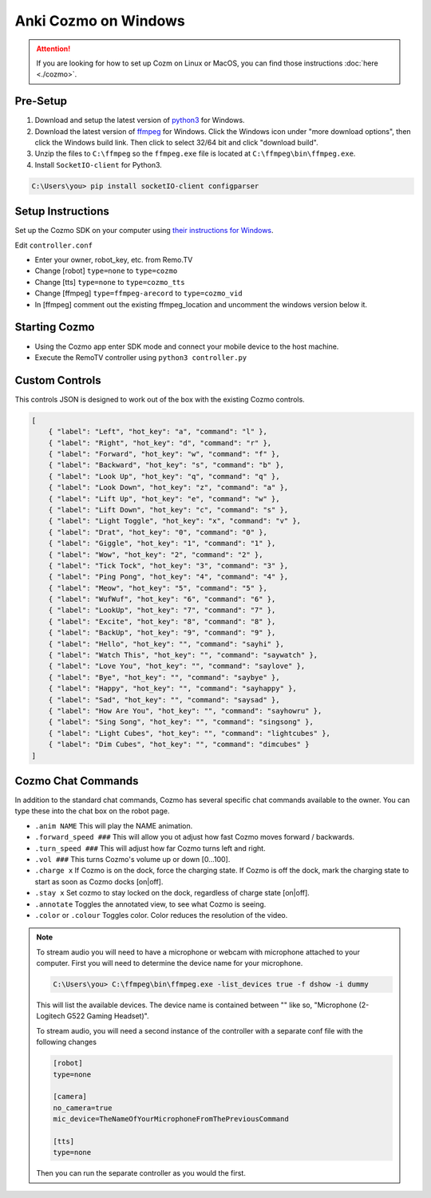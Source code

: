 =====================
Anki Cozmo on Windows
=====================

.. attention:: If you are looking for how to set up Cozm on Linux or MacOS, you 
    can find those instructions :doc:`here <./cozmo>`.

Pre-Setup
---------
#. Download and setup the latest version of 
   `python3 <https://www.python.org/downloads/windows>`_ for Windows.

#. Download the latest version of 
   `ffmpeg  <https://www.ffmpeg.org/download.html#build-windows>`_ for Windows. 
   Click the Windows icon under "more download options", then click the Windows 
   build link. Then click to select 32/64 bit and click "download build".

#. Unzip the files to ``C:\ffmpeg`` so the ``ffmpeg.exe`` file is located at 
   ``C:\ffmpeg\bin\ffmpeg.exe``.

#. Install ``SocketIO-client`` for Python3. 

.. code-block:: doscon
    
    C:\Users\you> pip install socketIO-client configparser

Setup Instructions
------------------
Set up the Cozmo SDK on your computer using `their instructions for Windows
<http://cozmosdk.anki.com/dcs/initial.html#installation>`_.

Edit ``controller.conf``

* Enter your owner, robot_key, etc. from Remo.TV
* Change [robot] ``type=none`` to ``type=cozmo``
* Change [tts] ``type=none`` to ``type=cozmo_tts``
* Change [ffmpeg] ``type=ffmpeg-arecord`` to ``type=cozmo_vid``
* In [ffmpeg] comment out the existing ffmpeg_location and uncomment the windows 
  version below it.

Starting Cozmo
--------------
* Using the Cozmo app enter SDK mode and connect your mobile device to the host
  machine.
* Execute the RemoTV controller using ``python3 controller.py``

Custom Controls
---------------
This controls JSON is designed to work out of the box with the existing Cozmo
controls.

.. code-block:: json 

    [
        { "label": "Left", "hot_key": "a", "command": "l" },
        { "label": "Right", "hot_key": "d", "command": "r" },
        { "label": "Forward", "hot_key": "w", "command": "f" },
        { "label": "Backward", "hot_key": "s", "command": "b" },
        { "label": "Look Up", "hot_key": "q", "command": "q" },
        { "label": "Look Down", "hot_key": "z", "command": "a" },
        { "label": "Lift Up", "hot_key": "e", "command": "w" },
        { "label": "Lift Down", "hot_key": "c", "command": "s" },
        { "label": "Light Toggle", "hot_key": "x", "command": "v" },
        { "label": "Drat", "hot_key": "0", "command": "0" },
        { "label": "Giggle", "hot_key": "1", "command": "1" },
        { "label": "Wow", "hot_key": "2", "command": "2" },
        { "label": "Tick Tock", "hot_key": "3", "command": "3" },
        { "label": "Ping Pong", "hot_key": "4", "command": "4" },
        { "label": "Meow", "hot_key": "5", "command": "5" },
        { "label": "WufWuf", "hot_key": "6", "command": "6" },
        { "label": "LookUp", "hot_key": "7", "command": "7" },
        { "label": "Excite", "hot_key": "8", "command": "8" },
        { "label": "BackUp", "hot_key": "9", "command": "9" },
        { "label": "Hello", "hot_key": "", "command": "sayhi" },
        { "label": "Watch This", "hot_key": "", "command": "saywatch" },
        { "label": "Love You", "hot_key": "", "command": "saylove" },
        { "label": "Bye", "hot_key": "", "command": "saybye" },
        { "label": "Happy", "hot_key": "", "command": "sayhappy" },
        { "label": "Sad", "hot_key": "", "command": "saysad" },
        { "label": "How Are You", "hot_key": "", "command": "sayhowru" },
        { "label": "Sing Song", "hot_key": "", "command": "singsong" },
        { "label": "Light Cubes", "hot_key": "", "command": "lightcubes" },
        { "label": "Dim Cubes", "hot_key": "", "command": "dimcubes" }
    ]

Cozmo Chat Commands
-------------------

In addition to the standard chat commands, Cozmo has several specific chat 
commands available to the owner. You can type these into the chat box on the 
robot page.

* ``.anim NAME`` This will play the NAME animation.
* ``.forward_speed ###`` This will allow you ot adjust how fast Cozmo moves
  forward / backwards.
* ``.turn_speed ###`` This will adjust how far Cozmo turns left and right.
* ``.vol ###`` This turns Cozmo's volume up or down [0...100].
* ``.charge x`` If Cozmo is on the dock, force the charging state. If Cozmo is 
  off the dock, mark the charging state to start as soon as Cozmo docks [on|off].
* ``.stay x`` Set cozmo to stay locked on the dock, regardless of charge state
  [on|off].
* ``.annotate`` Toggles the annotated view, to see what Cozmo is seeing.
* ``.color`` or ``.colour`` Toggles color. Color reduces the resolution of the
  video.

.. note:: To stream audio you will need to have a microphone or webcam with
    microphone attached to your computer. First you will need to determine the
    device name for your microphone. 

    .. code-block:: doscon

        C:\Users\you> C:\ffmpeg\bin\ffmpeg.exe -list_devices true -f dshow -i dummy

    This will list the available devices. The device name is contained between
    "" like so, "Microphone (2- Logitech G522 Gaming Headset)".

    To stream audio, you will need a second instance of the controller with a 
    separate conf file with the following changes 

    .. code-block:: python3

        [robot]
        type=none

        [camera]
        no_camera=true
        mic_device=TheNameOfYourMicrophoneFromThePreviousCommand

        [tts]
        type=none

    Then you can run the separate controller as you would the first.